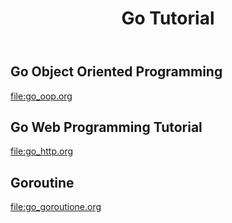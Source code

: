#+TITLE:Go Tutorial
#+STARTUP:showall


** Go Object Oriented Programming
   file:go_oop.org

** Go Web Programming Tutorial
   file:go_http.org

** Goroutine
   file:go_goroutione.org



